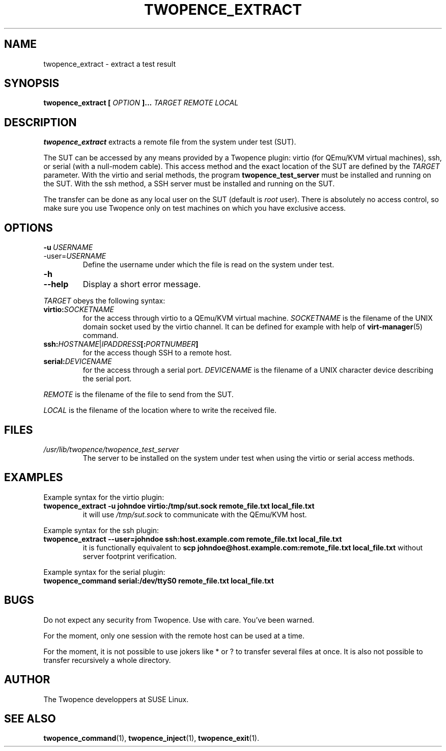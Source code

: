 .\" Process this file with
.\" groff -man -Tascii extract.1
.\"
.TH TWOPENCE_EXTRACT "1" "January 2015" "Twopence 0.3.0" "User Commands"

.SH NAME
twopence_extract \- extract a test result

.SH SYNOPSIS
.B twopence_extract [
.I OPTION
.B ]... 
.I TARGET
.B  
.I REMOTE
.B  
.I LOCAL

.SH DESCRIPTION
.B twopence_extract
extracts a remote file from the system under test (SUT).
.PP
The SUT can be accessed by any means provided by a Twopence
plugin: virtio (for QEmu/KVM virtual machines), ssh, or serial
(with a null-modem cable). This access method and the exact
location of the SUT are defined by the
.I TARGET
parameter. With the virtio and serial methods, the program
.B twopence_test_server
must be installed and running on the SUT. With the ssh method,
a SSH server must be installed and running on the SUT.
.PP
The transfer can be done as any local user on the SUT (default is
.I root
user). There is absolutely no access control, so make sure you
use Twopence only on test machines on which you have exclusive
access.

.SH OPTIONS
.IP \fB\-u\fR\ \fIUSERNAME\fR
.IP\fB\-\-user\fR=\fIUSERNAME\fR
Define the username under which the file is read
on the system under test.
.IP \fB\-h\fR
.IP \fB\-\-help\fR
Display a short error message.
.PP
.I TARGET
obeys the following syntax:
.PP
.IP \fBvirtio:\fR\fISOCKETNAME\fR
for the access through virtio to
a QEmu/KVM virtual machine. \fISOCKETNAME\fR is the filename of
the UNIX domain socket used by the virtio channel. It can be defined
for example with help of
.BR virt-manager (5)
command.
.PP
.IP \fBssh:\fR\fIHOSTNAME\fR|\fIIPADDRESS\fR\fB[:\fR\fIPORTNUMBER\fR\fB]\fR
for the access though SSH to a remote host.
.PP
.IP \fBserial:\fR\fIDEVICENAME\fR
for the access through a serial port. \fIDEVICENAME\fR is the filename
of a UNIX character device describing the serial port.
.PP
.I REMOTE
is the filename of the file to send from the SUT.
.PP
.I LOCAL
is the filename of the location where to write the received file.

.SH FILES
.I /usr/lib/twopence/twopence_test_server
.RS
The server to be installed on the system under test when using
the virtio or serial access methods.

.SH EXAMPLES
Example syntax for the virtio plugin:
.IP \fBtwopence_extract\ \-u\ johndoe\ virtio:/tmp/sut.sock\ remote_file.txt\ local_file.txt\fR
it will use
.I /tmp/sut.sock
to communicate with the QEmu/KVM host.
.PP
Example syntax for the ssh plugin:
.IP \fBtwopence_extract\ \-\-user=johndoe\ ssh:host.example.com\ remote_file.txt\ local_file.txt\fR
it is functionally equivalent to
\fBscp\ johndoe@host.example.com:remote_file.txt\ local_file.txt\fR
without server footprint verification.
.PP
Example syntax for the serial plugin:
.IP \fBtwopence_command\ serial:/dev/ttyS0\ remote_file.txt\ local_file.txt\fR

.SH BUGS
Do not expect any security from Twopence. Use with care. You've been warned.
.PP
For the moment, only one session with the remote host can be used at
a time.
.PP
For the moment, it is not possible to use jokers like * or ? to transfer
several files at once. It is also not possible to transfer recursively a
whole directory.

.SH AUTHOR
The Twopence developpers at SUSE Linux.

.SH SEE ALSO
.BR twopence_command (1),
.BR twopence_inject (1),
.BR twopence_exit (1).
